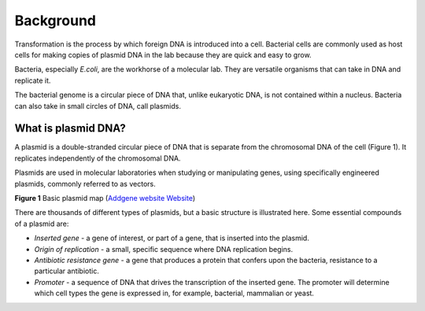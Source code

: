 ==========
Background
==========

Transformation is the process by which foreign DNA is introduced into a cell. Bacterial cells are commonly used as host cells for making copies of plasmid DNA in the lab because they are quick and easy to grow.

Bacteria, especially *E.coli*, are the workhorse of a molecular lab. They are versatile organisms that can take in DNA and replicate it. 

The bacterial genome is a circular piece of DNA that, unlike eukaryotic DNA, is not contained within a nucleus. Bacteria can also take in small circles of DNA, call plasmids.

********************
What is plasmid DNA?
********************

A plasmid is a double-stranded circular piece of DNA that is separate from the chromosomal DNA of the cell (Figure 1). It replicates independently of the chromosomal DNA.

Plasmids are used in molecular laboratories when studying or manipulating genes, using specifically engineered plasmids, commonly referred to as vectors.

.. image:: https://github.com/JoanneGibson/rst_templates/blob/master/Plasmid_Map.png
  :width: 400
  :alt: Image description

**Figure 1** Basic plasmid map (`Addgene website Website <http://blog.addgene.org/plasmids-101-what-is-a-plasmid>`_)

There are thousands of different types of plasmids, but a basic structure is illustrated here. Some essential compounds of a plasmid are:

* *Inserted gene* -  a gene of interest, or part of a gene, that is inserted into the plasmid.

* *Origin of replication* - a small, specific sequence where DNA replication begins.

* *Antibiotic resistance gene* - a gene that produces a protein that confers upon the bacteria, resistance to a particular antibiotic.

* *Promoter* - a sequence of DNA that drives the transcription of the inserted gene. The promoter will determine which cell types the gene is expressed in, for example, bacterial, mammalian or yeast.
